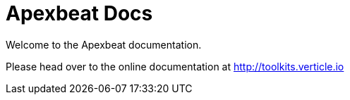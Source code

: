 = Apexbeat Docs

Welcome to the Apexbeat documentation.

Please head over to the online documentation at http://toolkits.verticle.io/docs/index.html#elasticsearch-apexbeats[http://toolkits.verticle.io]
